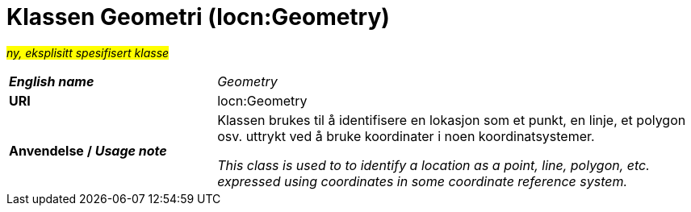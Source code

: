 = Klassen Geometri (locn:Geometry) [[Geometri]]

#_ny, eksplisitt spesifisert klasse_# 

[cols="30s,70d"]
|===
| _English name_ | _Geometry_
| URI | locn:Geometry
| Anvendelse / _Usage note_ | Klassen brukes til å identifisere en lokasjon som et punkt, en linje, et polygon osv. uttrykt ved å bruke koordinater i noen koordinatsystemer. 

_This class is used to to identify a location as a point, line, polygon, etc. expressed using coordinates in some coordinate reference system._
|===
